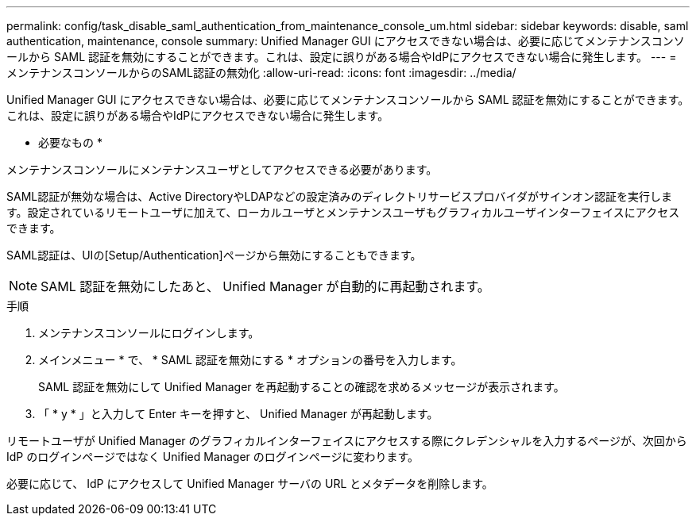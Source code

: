 ---
permalink: config/task_disable_saml_authentication_from_maintenance_console_um.html 
sidebar: sidebar 
keywords: disable, saml authentication, maintenance, console 
summary: Unified Manager GUI にアクセスできない場合は、必要に応じてメンテナンスコンソールから SAML 認証を無効にすることができます。これは、設定に誤りがある場合やIdPにアクセスできない場合に発生します。 
---
= メンテナンスコンソールからのSAML認証の無効化
:allow-uri-read: 
:icons: font
:imagesdir: ../media/


[role="lead"]
Unified Manager GUI にアクセスできない場合は、必要に応じてメンテナンスコンソールから SAML 認証を無効にすることができます。これは、設定に誤りがある場合やIdPにアクセスできない場合に発生します。

* 必要なもの *

メンテナンスコンソールにメンテナンスユーザとしてアクセスできる必要があります。

SAML認証が無効な場合は、Active DirectoryやLDAPなどの設定済みのディレクトリサービスプロバイダがサインオン認証を実行します。設定されているリモートユーザに加えて、ローカルユーザとメンテナンスユーザもグラフィカルユーザインターフェイスにアクセスできます。

SAML認証は、UIの[Setup/Authentication]ページから無効にすることもできます。

[NOTE]
====
SAML 認証を無効にしたあと、 Unified Manager が自動的に再起動されます。

====
.手順
. メンテナンスコンソールにログインします。
. メインメニュー * で、 * SAML 認証を無効にする * オプションの番号を入力します。
+
SAML 認証を無効にして Unified Manager を再起動することの確認を求めるメッセージが表示されます。

. 「 * y * 」と入力して Enter キーを押すと、 Unified Manager が再起動します。


リモートユーザが Unified Manager のグラフィカルインターフェイスにアクセスする際にクレデンシャルを入力するページが、次回から IdP のログインページではなく Unified Manager のログインページに変わります。

必要に応じて、 IdP にアクセスして Unified Manager サーバの URL とメタデータを削除します。
